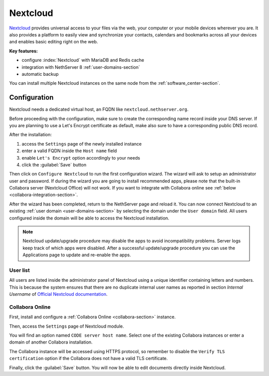 .. _nextcloud-section: 

=========
Nextcloud
=========

`Nextcloud <http://nextcloud.com/>`_ provides universal access to your files via the web,
your computer or your mobile devices wherever you are. It also provides a platform to easily
view and synchronize your contacts, calendars and bookmarks across all your devices and enables
basic editing right on the web.

**Key features:**

* configure :index:`Nextcloud` with MariaDB and Redis cache
* integration with NethServer 8 :ref:`user-domains-section`
* automatic backup

You can install multiple Nextcloud instances on the same node from the :ref:`software_center-section`.

Configuration
=============

Nextcloud needs a dedicated virtual host, an FQDN like ``nextcloud.nethserver.org``.

Before proceeding with the configuration, make sure to create the corresponding name record inside your DNS server.
If you are planning to use a Let's Encrypt certificate as default, make also sure to have a corresponding public DNS record.

After the installation:

1. access the ``Settings`` page of the newly installed instance
2. enter a valid FQDN inside the ``Host name`` field
3. enable ``Let's Encrypt`` option accordingly to your needs
4. click the :guilabel:`Save` button

Then click on ``Configure Nextcloud`` to run the first configuration wizard.
The wizard will ask to setup an administrator user and password.
If during the wizard you are going to install recommended apps, please note that the built-in Collabora server (Nextcloud Office) will not work.
If you want to integrate with Collabora online see :ref:`below <collabora-integration-section>`.

After the wizard has been completed, return to the NethServer page and reload it.
You can now connect Nextcloud to an existing :ref:`user domain <user-domains-section>` by selecting the domain under the ``User domain`` field.
All users configured inside the domain will be able to access the Nextcloud installation.

.. note::   Nextcloud update/upgrade procedure may disable the apps to avoid incompatibility problems.
            Server logs keep track of which apps were disabled. After a successful update/upgrade procedure
            you can use the Applications page to update and re-enable the apps.

User list
---------

All users are listed inside the administrator panel of Nextcloud using a unique identifier containing letters and numbers.
This is because the system ensures that there are no duplicate internal user names as reported 
in section `Internal Username` of `Official Nextcloud documentation <https://docs.nextcloud.com>`_.


.. _collabora-integration-section:

Collabora Online
----------------

First, install and configure a :ref:`Collabora Online <collabora-section>` instance.

Then, access the ``Settings`` page of Nextcloud module. 

You will find an option named ``CODE server host name``.
Select one of the existing Collabora instances or enter a domain of another Collabora installation.

The Collabora instance will be accessed using HTTPS protocol, so remember to disable the ``Verify TLS certification`` option
if the Collabora does not have a valid TLS certificate.

Finally, click the :guilabel:`Save` button.
You will now be able to edit documents directly inside Nextcloud.

